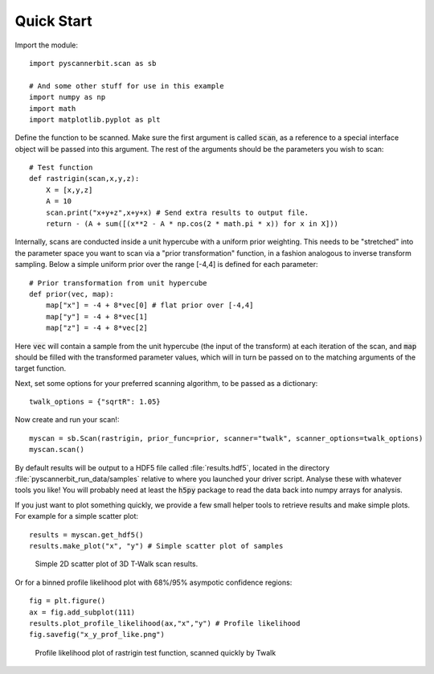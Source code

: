 .. _quick start:

Quick Start
============

Import the module::

    import pyscannerbit.scan as sb

    # And some other stuff for use in this example
    import numpy as np
    import math
    import matplotlib.pyplot as plt

Define the function to be scanned. Make sure the first argument is called :code:`scan`, as a reference to a special interface object will be passed into this argument. The rest of the arguments should be the parameters you wish to scan::

    # Test function
    def rastrigin(scan,x,y,z):
        X = [x,y,z]
        A = 10
        scan.print("x+y+z",x+y+x) # Send extra results to output file.
        return - (A + sum([(x**2 - A * np.cos(2 * math.pi * x)) for x in X]))

Internally, scans are conducted inside a unit hypercube with a uniform prior weighting. This needs to be "stretched" into the parameter space you want to scan via a "prior transformation" function, in a fashion analogous to inverse transform sampling. Below a simple uniform prior over the range [-4,4] is defined for each parameter::

    # Prior transformation from unit hypercube
    def prior(vec, map):
        map["x"] = -4 + 8*vec[0] # flat prior over [-4,4]
        map["y"] = -4 + 8*vec[1]
        map["z"] = -4 + 8*vec[2]

Here :code:`vec` will contain a sample from the unit hypercube (the input of the transform) at each iteration of the scan, and :code:`map` should be filled with the transformed parameter values, which will in turn be passed on to the matching arguments of the target function.

Next, set some options for your preferred scanning algorithm, to be passed as a dictionary::

    twalk_options = {"sqrtR": 1.05}

Now create and run your scan!::

    myscan = sb.Scan(rastrigin, prior_func=prior, scanner="twalk", scanner_options=twalk_options)
    myscan.scan()
 
By default results will be output to a HDF5 file called :file:`results.hdf5`, located in the directory :file:`pyscannerbit_run_data/samples` relative to where you launched your driver script. Analyse these with whatever tools you like! You will probably need at least the :code:`h5py` package to read the data back into numpy arrays for analysis.

If you just want to plot something quickly, we provide a few small helper tools to retrieve results and make simple plots. For example for a simple scatter plot::

    results = myscan.get_hdf5()
    results.make_plot("x", "y") # Simple scatter plot of samples

.. figure:: twalk_quick.png
   :scale: 50 %
   :alt: Scatter plot of quick t-walk scans

   Simple 2D scatter plot of 3D T-Walk scan results.

Or for a binned profile likelihood plot with 68%/95% asympotic confidence regions::

    fig = plt.figure()
    ax = fig.add_subplot(111)
    results.plot_profile_likelihood(ax,"x","y") # Profile likelihood
    fig.savefig("x_y_prof_like.png")

.. figure:: x_y_prof_like.png
   :scale: 50 %
   :alt: Profile likelihood by Twalk
      
   Profile likelihood plot of rastrigin test function, scanned quickly by Twalk


